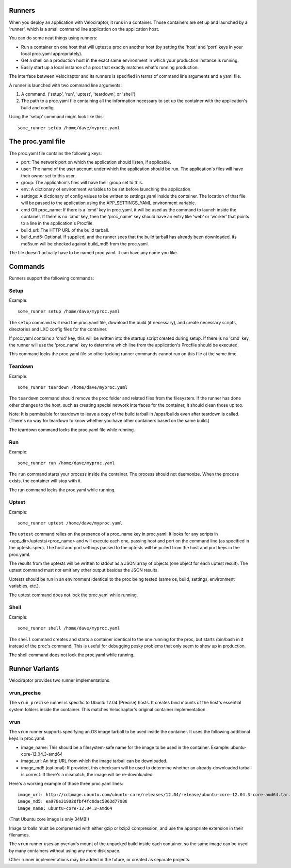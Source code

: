 Runners
=======

When you deploy an application with Velociraptor, it runs in a container.
Those containers are set up and launched by a 'runner', which is a small
command line application on the application host.

You can do some neat things using runners:

- Run a container on one host that will uptest a proc on another host (by
  setting the 'host' and 'port' keys in your local proc.yaml appropriately).
- Get a shell on a production host in the exact same environment in which your
  production instance is running.
- Easily start up a local instance of a proc that exactly matches what's
  running production.

The interface between Velociraptor and its runners is specified in terms of
command line arguments and a yaml file. 

A runner is launched with two command line arguments:

1. A command. ('setup', 'run', 'uptest', 'teardown', or 'shell')
2. The path to a proc.yaml file containing all the information necessary to set
   up the container with the application's build and config.

Using the 'setup' command might look like this::

    some_runner setup /home/dave/myproc.yaml

The proc.yaml file
==================

The proc.yaml file contains the following keys:

- port: The network port on which the application should listen, if applicable.
- user: The name of the user account under which the application should be
  run.  The application's files will have their owner set to this user.
- group: The application's files will have their group set to this.
- env: A dictionary of environment variables to be set before launching the
  application.
- settings: A dictionary of config values to be written to settings.yaml inside
  the container.  The location of that file will be passed to the application
  using the APP_SETTINGS_YAML environment variable.
- cmd OR proc_name: If there is a 'cmd' key in proc.yaml, it will be used as
  the command to launch inside the container.  If there is no 'cmd' key, then
  the 'proc_name' key should have an entry like 'web' or 'worker' that points
  to a line in the application's Procfile.
- build_url: The HTTP URL of the build tarball.
- build_md5: Optional.  If supplied, and the runner sees that the build tarball
  has already been downloaded, its md5sum will be checked against build_md5
  from the proc.yaml.

The file doesn't actually have to be named proc.yaml.  It can have any name you
like.

Commands
========

Runners support the following commands:

Setup
~~~~~

Example::
  
    some_runner setup /home/dave/myproc.yaml

The ``setup`` command will read the proc.yaml file, download the build (if
necessary), and create necessary scripts, directories and LXC config files for
the container.

If proc.yaml contains a 'cmd' key, this will be written into the startup script
created during setup.  If there is no 'cmd' key, the runner will use the
'proc_name' key to determine which line from the application's Procfile
should be executed.

This command locks the proc.yaml file so other locking runner commands cannot
run on this file at the same time.

Teardown
~~~~~~~~

Example::
  
    some_runner teardown /home/dave/myproc.yaml

The ``teardown`` command should remove the proc folder and related files from the
filesystem.  If the runner has done other changes to the host, such as creating
special network interfaces for the container, it should clean those up too.

Note: It is permissible for teardown to leave a copy of the build tarball in
/apps/builds even after teardown is called.  (There's no way for teardown to
know whether you have other containers based on the same build.)

The teardown command locks the proc.yaml file while running.

Run
~~~

Example::

  some_runner run /home/dave/myproc.yaml

The ``run`` command starts your process inside the container.  The process should
not daemonize.  When the process exists, the container will stop with it.

The run command locks the proc.yaml while running.

Uptest
~~~~~~

Example::
  
  some_runner uptest /home/dave/myproc.yaml

The ``uptest`` command relies on the presence of a proc_name key in proc.yaml.
It looks for any scripts in <app_dir>/uptests/<proc_name> and will execute each
one, passing host and port on the command line (as specified in the uptests
spec).  The host and port settings passed to the uptests will be pulled from
the host and port keys in the proc.yaml.

The results from the uptests will be written to stdout as a JSON array of
objects (one object for each uptest result). The uptest command must *not* emit
any other output besides the JSON results.

Uptests should be run in an environment identical to the proc being tested
(same os, build, settings, environment variables, etc.).

The uptest command does not lock the proc.yaml while running.

Shell
~~~~~

Example::

  some_runner shell /home/dave/myproc.yaml

The ``shell`` command creates and starts a container identical to the one
running for the proc, but starts /bin/bash in it instead of the proc's command.
This is useful for debugging pesky problems that only seem to show up in
production.

The shell command does not lock the proc.yaml while running.

Runner Variants
===============

Velociraptor provides two runner implementations.

vrun_precise
~~~~~~~~~~~~

The ``vrun_precise`` runner is specific to Ubuntu 12.04 (Precise) hosts.  It
creates bind mounts of the host's essential system folders inside the
container.  This matches Velociraptor's original container implementation.

vrun
~~~~

The ``vrun`` runner supports specifying an OS image tarball to be used inside
the container.  It uses the following additional keys in proc.yaml:

- image_name: This should be a filesystem-safe name for the image to be used in
  the container.  Example: ubuntu-core-12.04.3-amd64
- image_url: An http URL from which the image tarball can be downloaded.
- image_md5 (optional): If provided, this checksum will be used to determine
  whether an already-downloaded tarball is correct.  If there's a mismatch, the
  image will be re-downloaded.

Here's a working example of those three proc.yaml lines::

  image_url: http://cdimage.ubuntu.com/ubuntu-core/releases/12.04/release/ubuntu-core-12.04.3-core-amd64.tar.gz
  image_md5: ea978e31902dfbf4fc0dac5863d77988
  image_name: ubuntu-core-12.04.3-amd64

(That Ubuntu core image is only 34MB!)

Image tarballs must be compressed with either gzip or bzip2 compression, and
use the appropriate extension in their filenames.

The ``vrun`` runner uses an overlayfs mount of the unpacked build inside each
container, so the same image can be used by many containers without using any
more disk space.

Other runner implementations may be added in the future, or created as separate
projects.
